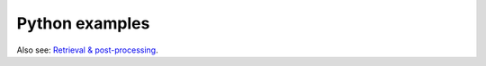 Python examples
~~~~~~~~~~~~~~~~~~~~~~~~

Also see: `Retrieval & post-processing <https://open-metric-learning.readthedocs.io/en/latest/contents/retrieval.html>`_.

.. mdinclude:: ../../../docs/readme/examples_source/postprocessing/algo.md
